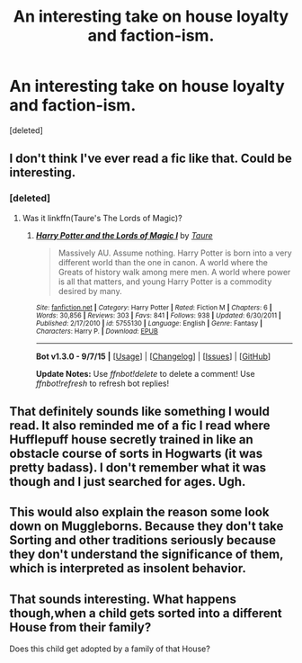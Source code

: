 #+TITLE: An interesting take on house loyalty and faction-ism.

* An interesting take on house loyalty and faction-ism.
:PROPERTIES:
:Score: 19
:DateUnix: 1446358507.0
:DateShort: 2015-Nov-01
:FlairText: Discussion
:END:
[deleted]


** I don't think I've ever read a fic like that. Could be interesting.
:PROPERTIES:
:Author: deirox
:Score: 10
:DateUnix: 1446359127.0
:DateShort: 2015-Nov-01
:END:

*** [deleted]
:PROPERTIES:
:Score: 4
:DateUnix: 1446359266.0
:DateShort: 2015-Nov-01
:END:

**** Was it linkffn(Taure's The Lords of Magic)?
:PROPERTIES:
:Score: 4
:DateUnix: 1446372167.0
:DateShort: 2015-Nov-01
:END:

***** [[http://www.fanfiction.net/s/5755130/1/][*/Harry Potter and the Lords of Magic I/*]] by [[https://www.fanfiction.net/u/883762/Taure][/Taure/]]

#+begin_quote
  Massively AU. Assume nothing. Harry Potter is born into a very different world than the one in canon. A world where the Greats of history walk among mere men. A world where power is all that matters, and young Harry Potter is a commodity desired by many.
#+end_quote

^{/Site/: [[http://www.fanfiction.net/][fanfiction.net]] *|* /Category/: Harry Potter *|* /Rated/: Fiction M *|* /Chapters/: 6 *|* /Words/: 30,856 *|* /Reviews/: 303 *|* /Favs/: 841 *|* /Follows/: 938 *|* /Updated/: 6/30/2011 *|* /Published/: 2/17/2010 *|* /id/: 5755130 *|* /Language/: English *|* /Genre/: Fantasy *|* /Characters/: Harry P. *|* /Download/: [[http://www.p0ody-files.com/ff_to_ebook/mobile/makeEpub.php?id=5755130][EPUB]]}

--------------

*Bot v1.3.0 - 9/7/15* *|* [[[https://github.com/tusing/reddit-ffn-bot/wiki/Usage][Usage]]] | [[[https://github.com/tusing/reddit-ffn-bot/wiki/Changelog][Changelog]]] | [[[https://github.com/tusing/reddit-ffn-bot/issues/][Issues]]] | [[[https://github.com/tusing/reddit-ffn-bot/][GitHub]]]

*Update Notes:* Use /ffnbot!delete/ to delete a comment! Use /ffnbot!refresh/ to refresh bot replies!
:PROPERTIES:
:Author: FanfictionBot
:Score: 2
:DateUnix: 1446372312.0
:DateShort: 2015-Nov-01
:END:


** That definitely sounds like something I would read. It also reminded me of a fic I read where Hufflepuff house secretly trained in like an obstacle course of sorts in Hogwarts (it was pretty badass). I don't remember what it was though and I just searched for ages. Ugh.
:PROPERTIES:
:Author: susire
:Score: 3
:DateUnix: 1446365646.0
:DateShort: 2015-Nov-01
:END:


** This would also explain the reason some look down on Muggleborns. Because they don't take Sorting and other traditions seriously because they don't understand the significance of them, which is interpreted as insolent behavior.
:PROPERTIES:
:Author: 360Saturn
:Score: 3
:DateUnix: 1446599968.0
:DateShort: 2015-Nov-04
:END:


** That sounds interesting. What happens though,when a child gets sorted into a different House from their family?

Does this child get adopted by a family of that House?
:PROPERTIES:
:Author: solarwings
:Score: 2
:DateUnix: 1446441132.0
:DateShort: 2015-Nov-02
:END:
